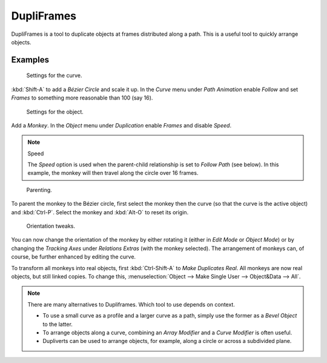 
***********
DupliFrames
***********

DupliFrames is a tool to duplicate objects at frames distributed along a path.
This is a useful tool to quickly arrange objects.


Examples
========

.. figure:: /images/modeling-dupliframes-example01.png
   :width: 300px

   Settings for the curve.


:kbd:`Shift-A` to add a *Bézier Circle* and scale it up.
In the *Curve* menu under *Path Animation* enable *Follow*
and set *Frames* to something more reasonable than 100 (say 16).

.. figure:: /images/modeling-dupliframes-example02.png
   :width: 300px

   Settings for the object.


Add a *Monkey*. In the *Object* menu under *Duplication* enable
*Frames* and disable *Speed*.


.. note:: Speed

   The *Speed* option is used when the parent-child relationship is set to *Follow Path* (see below).
   In this example, the monkey will then travel along the circle over 16 frames.

.. figure:: /images/modeling-dupliframes-example03.png
   :width: 300px

   Parenting.


To parent the monkey to the Bézier circle, first select the monkey then the curve
(so that the curve is the active object) and :kbd:`Ctrl-P`.
Select the monkey and :kbd:`Alt-O` to reset its origin.

.. figure:: /images/modeling-dupliframes-example04.png
   :width: 300px

   Orientation tweaks.


You can now change the orientation of the monkey by either rotating it
(either in *Edit Mode* or *Object Mode*)
or by changing the *Tracking Axes* under *Relations Extras*
(with the monkey selected). The arrangement of monkeys can, of course,
be further enhanced by editing the curve.


To transform all monkeys into real objects,
first :kbd:`Ctrl-Shift-A` to *Make Duplicates Real*.
All monkeys are now real objects, but still linked copies. To change this,
:menuselection:`Object --> Make Single User --> Object&Data --> All`.

.. note::

   There are many alternatives to Dupliframes. Which tool to use depends on context.

   - To use a small curve as a profile and a larger curve as a path,
     simply use the former as a *Bevel Object* to the latter.
   - To arrange objects along a curve, combining an *Array Modifier* and a *Curve Modifier* is often useful.
   - Dupliverts can be used to arrange objects, for example, along a circle or across a subdivided plane.


.. seealso::

   `Blender Artists: Dupliframes in 2.5 <http://blenderartists.org/forum/showthread.php?181911-Dupliframes-in-2-5>`__
